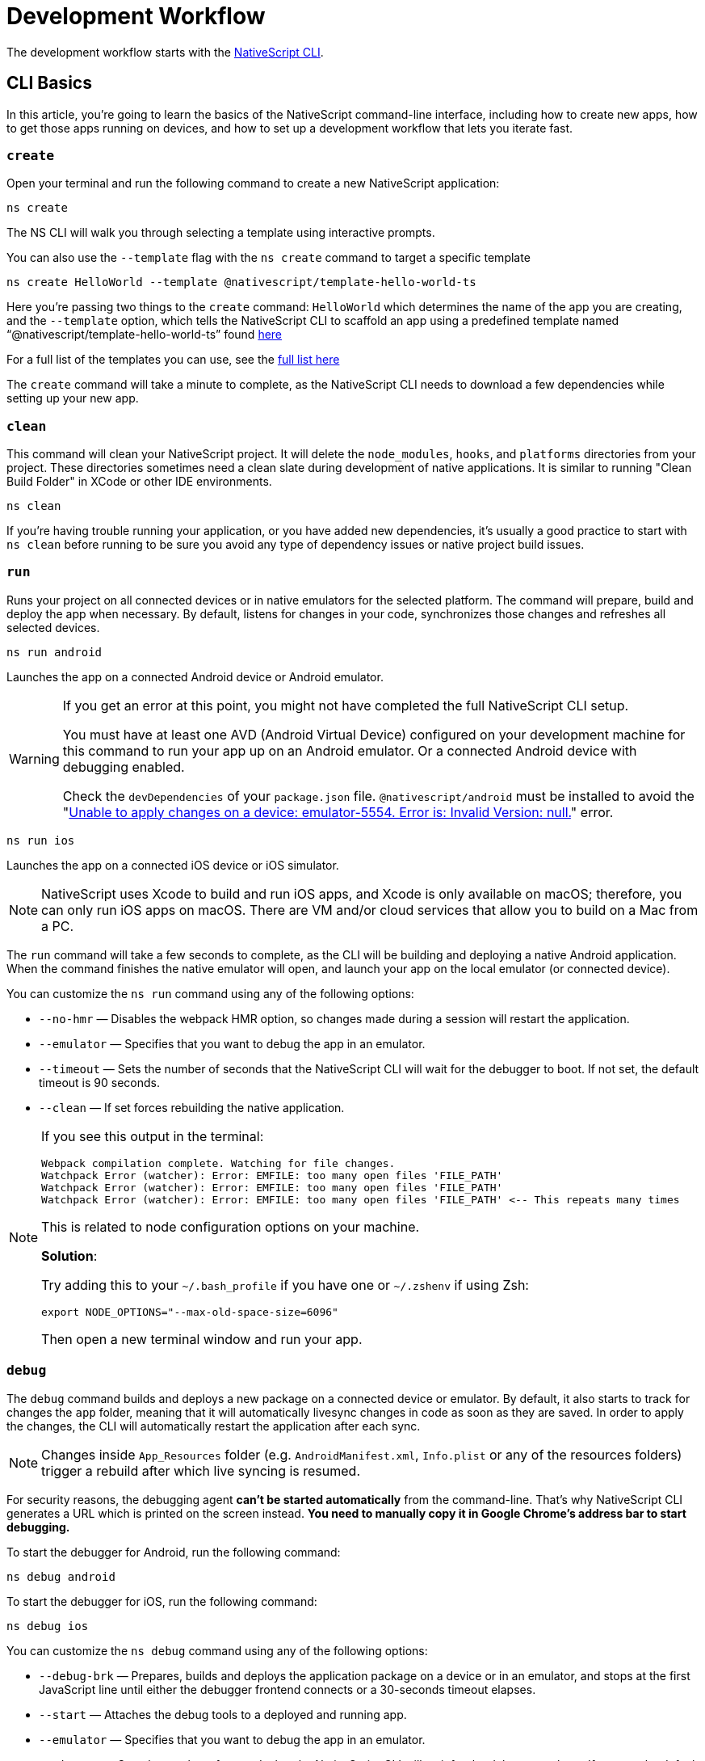 = Development Workflow

The development workflow starts with the https://www.npmjs.com/package/nativescript[NativeScript CLI].

== CLI Basics

In this article, you're going to learn the basics of the NativeScript command-line interface, including how to create new apps, how to get those apps running on devices, and how to set up a development workflow that lets you iterate fast.

=== `create`

Open your terminal and run the following command to create a new NativeScript application:

[,cli]
----
ns create
----

The NS CLI will walk you through selecting a template using interactive prompts.

You can also use the `--template` flag with the `ns create` command to target a specific template

[,cli]
----
ns create HelloWorld --template @nativescript/template-hello-world-ts
----

Here you're passing two things to the `create` command: `HelloWorld` which determines the name of the app you are creating, and the `--template` option, which tells the NativeScript CLI to scaffold an app using a predefined template named "`@nativescript/template-hello-world-ts`" found https://github.com/NativeScript/nativescript-app-templates/tree/master/packages/template-hello-world-ts[here]

For a full list of the templates you can use, see the https://github.com/NativeScript/nativescript-app-templates/tree/master/packages[full list here]

The `create` command will take a minute to complete, as the NativeScript CLI needs to download a few dependencies while setting up your new app.

=== `clean`

This command will clean your NativeScript project.
It will delete the `node_modules`, `hooks`, and `platforms` directories from your project.
These directories sometimes need a clean slate during development of native applications.
It is similar to running "Clean Build Folder" in XCode or other IDE environments.

[,cli]
----
ns clean
----

If you're having trouble running your application, or you have added new dependencies, it's usually a good practice to start with `ns clean` before running to be sure you avoid any type of dependency issues or native project build issues.

=== `run`

Runs your project on all connected devices or in native emulators for the selected platform.
The command will prepare, build and deploy the app when necessary.
By default, listens for changes in your code, synchronizes those changes and refreshes all selected devices.

[,cli]
----
ns run android
----

Launches the app on a connected Android device or Android emulator.

[WARNING]
====
If you get an error at this point, you might not have completed the full NativeScript CLI setup.

You must have at least one AVD (Android Virtual Device) configured on your development machine for this command to run your app up on an Android emulator.
Or a connected Android device with debugging enabled.

Check the `devDependencies` of your `package.json` file.
`@nativescript/android` must be installed to avoid the "https://github.com/NativeScript/nativescript-cli/issues/4451[Unable to apply changes on a device: emulator-5554.
Error is: Invalid Version: null.]" error.
====

[,cli]
----
ns run ios
----

Launches the app on a connected iOS device or iOS simulator.

[NOTE]
====
NativeScript uses Xcode to build and run iOS apps, and Xcode is only available on macOS;
therefore, you can only run iOS apps on macOS.
There are VM and/or cloud services that allow you to build on a Mac from a PC.
====

The `run` command will take a few seconds to complete, as the CLI will be building and deploying a native Android application.
When the command finishes the native emulator will open, and launch your app on the local emulator (or connected device).

You can customize the `ns run` command using any of the following options:

* `--no-hmr` — Disables the webpack HMR option, so changes made during a session will restart the application.
* `--emulator` — Specifies that you want to debug the app in an emulator.
* `--timeout` — Sets the number of seconds that the NativeScript CLI will wait for the debugger to boot.
If not set, the default timeout is 90 seconds.
* `--clean` — If set forces rebuilding the native application.

[NOTE]
====
If you see this output in the terminal:

----
Webpack compilation complete. Watching for file changes.
Watchpack Error (watcher): Error: EMFILE: too many open files 'FILE_PATH'
Watchpack Error (watcher): Error: EMFILE: too many open files 'FILE_PATH'
Watchpack Error (watcher): Error: EMFILE: too many open files 'FILE_PATH' <-- This repeats many times
----

This is related to node configuration options on your machine.

*Solution*:

Try adding this to your `~/.bash_profile` if you have one or `~/.zshenv` if using Zsh:

----
export NODE_OPTIONS="--max-old-space-size=6096"
----

Then open a new terminal window and run your app.
====

=== `debug`

The `debug` command builds and deploys a new package on a connected device or emulator.
By default, it also starts to track for changes the `app` folder, meaning that it will automatically livesync changes in code as soon as they are saved.
In order to apply the changes, the CLI will automatically restart the application after each sync.

[NOTE]
====
Changes inside `App_Resources` folder (e.g.
`AndroidManifest.xml`, `Info.plist` or any of the resources folders) trigger a rebuild after which live syncing is resumed.
====

For security reasons, the debugging agent *can't be started automatically* from the command-line.
That's why NativeScript CLI generates a URL which is printed on the screen instead.
*You need to manually copy it in Google Chrome's address bar to start debugging.*

To start the debugger for Android, run the following command:

[,cli]
----
ns debug android
----

To start the debugger for iOS, run the following command:

[,cli]
----
ns debug ios
----

You can customize the `ns debug` command using any of the following options:

* `--debug-brk` — Prepares, builds and deploys the application package on a device or in an emulator, and stops at the first JavaScript line until either the debugger frontend connects or a 30-seconds timeout elapses.
* `--start` — Attaches the debug tools to a deployed and running app.
* `--emulator` — Specifies that you want to debug the app in an emulator.
* `--timeout` — Sets the number of seconds that the NativeScript CLI will wait for the debugger to boot.
If not set, the default timeout is 90 seconds.
* `--no-watch` — If set, changes in your code will not be livesynced.
* `--clean` — If set forces rebuilding the native application.

==== iOS specific options

* `--inspector` — Flag to use the embedded Webkit Web Inspector debugger (default is Chrome DevTools).

For more information about Android debugging, run any of the following commands:

`ns help debug android` or `ns debug android --help`

For more information about iOS debugging, run any the following commands:

`ns help debug ios` or `ns debug ios --help`

=== `help`

Executing the following command in your terminal will open the CLI's documentation in your web browser.

[,cli]
----
ns help
----

== Debugging

=== Visual Studio Code

To debug NativeScript applications in https://code.visualstudio.com/[Visual Studio Code], you need the https://marketplace.visualstudio.com/items?itemName=Telerik.nativescript[NativeScript extension for VS Code].

=== Chrome DevTools

Debugging Android and iOS applications with Chrome by executing `ns debug <android | ios>`.

////
### iOS with WebKit Web Inspector

To debug iOS applications using the WebKit Web Inspector debugger use the `--inspector` flag - `ns debug ios --inspector`.
////

=== console

One of the most natural things you can do to debug apps in any environment is writing to the system's log.
In NativeScript logging works a lot as it does on the web, as most of the same `console` APIs that work on the web also work in NativeScript.

The `console.log()` function is great for outputting primitive values such as strings, numbers, and booleans, but it doesn't work so well for objects.
For those situations you'll want to use another of the `console` object's methods intended for complex object output: `console.dir()`.

To see this in action add a `console.log()` in your app code, which uses `console.log()` to log a simple object.

[,typescript]
----
export function pageLoaded = () => {
    console.log({
      type: "Apple",
      color: "Red"
    });
};
----

If you look at your console, you'll see the following not-very-helpful output.

[,shell]
----
JS: [object Object]
----

Now replace the `console.log` reference with `console.dir`.
After the NativeScript CLI refreshes your app, you should see the full output of the object in your terminal or command prompt.

[,shell]
----
JS: === dump(): dumping members ===
JS: {
JS:     "type": "Apple",
JS:     "color": "Red"
JS: }
JS: === dump(): dumping function and properties names ===
JS: === dump(): finished ===
----

== Running on Virtual Device

=== Android Emulators

Apart from using real Android devices, a viable option is to download, install and use an Android emulator.
In NativeScript, we can use all Android emulators that are connected and recognized by the `ns device` command.

Example output from `ns device`

[,cli]
----
$ ns device
$:
Connected devices & emulators
Searching for devices...
┌───┬─────────────────────────┬──────────┬───────────────────┬──────────┬───────────┐
│ # │ Device Name             │ Platform │ Device Identifier │ Type     │ Status    │
│ 1 │ sdk_google_phone_x86_64 │ Android  │ emulator-5554     │ Emulator │ Connected │
│ 2 │ bullhead                │ Android  │ 00d3e1311075c66f  │ Device   │ Connected │
└───┴─────────────────────────┴──────────┴───────────────────┴──────────┴───────────┘
----

[TIP]
====
Sometimes emulators take longer to start.
As a recommendation and to avoid timing issues, start the emulator before executing other CLI commands.
Once the emulator is started, leave it open to avoid the initial load time the next time you need to deploy an Android application.
====

==== Creating Android Virtual Device via Android Studio

Follow the official documentation on https://developer.android.com/studio/run/managing-avds.html[Creating and Managing Virtual Devices], where the process of downloading, setting up, and using Android Emulators via Android Studio is covered.

==== Creating Android Virtual Device via command line tool

The `avdmanager` is a tool that allows you to create and manage Android Virtual Devices (AVDs) from the command line.
The `avdmanager` is provided in the Android SDK Tools package (25.3.0 and higher) and is located in `<ANDROID_HOME_PATH_HERE>/cmdline-tools/latest/bin/`.
For more information about the avdmanager and how to use it to create AVDs, see the https://developer.android.com/studio/command-line/avdmanager[official avdmanager documentation].

Command syntax to create new AVD

[,cli]
----
cd $ANDROID_HOME/cmdline-tools/latest/bin
avdmanager create avd -n name -k "sdk_id" [-c {path|size}] [-f] [-p path]
----

You must provide a name for the AVD and specify the ID of the SDK package to use for the AVD using sdk_id wrapped in quotes.
For example, the following command creates an AVD named `test` using the x86 system image for API level 25:

[,cli]
----
avdmanager create avd -n test -k "system-images;android-25;google_apis;x86"
----

[WARNING]
====
The above command suggest that the system image is already downloaded.
To download an image use the `sdkmanager`.
For example `sdkmanager "system-images;android-25;google_apis;x86"`
====

The following describes the usages for the other options: -c {path|size}: The path to the SD card image for this AVD or the size of a new SD card image to create for this AVD, in KB or MB, denoted with K or M.
For example, -c path/to/sdcard/ or -c 1000M.
-f: Force creation of the AVD.
Use this option if you need to overwrite an existing AVD with a new AVD using the same name.
-p path: Path to the location where the directory for this AVD's files will be created.
If you do not specify a path, the AVD will be created in ~/.android/avd/.

To list all the downloaded system images use the `list` command.

[,cli]
----
avdmanager list
----

==== Using third-party emulators

An applicable option is to use third-party emulators (like *GenyMotion*).
Visit the official sites for details on how to install and use these emulators.

* https://www.genymotion.com[GenyMotion official site]

=== iOS Simulators

==== Creating iOS Simulators

The iOS simulator emulates iOS devices on Macs.
The following documentation is a quick way to get the iOS simulator set up.
For more information, see https://developer.apple.com/library/archive/documentation/IDEs/Conceptual/simulator_help_topics/Chapter/Chapter.html[Apple's documentation].

==== Running on iOS Simualators

On a Mac if you have XCode installed with the proper tools, executing `ns run ios` from your terminal will launch the Simulator program with a default device.
Alternatively, you can open the Simulator program on your Mac, select which device(s) you want to open by navigating to `+File -> Open Simulator+` and choosing the device to launch.
Then execute `ns run ios` and the NativeScript app will launch on the open simulator(s).

== Running on a Physical Device

=== Android Devices

'''

==== Enable Debugging over USB

Most Android devices can only install and run apps downloaded from Google Play, by default.
You will need to enable USB Debugging on your device in order to install your app during development.

To enable USB debugging on your device, you will first need to enable the "Developer options" menu by going to Settings → About phone → Software information and then tapping the Build number row at the bottom seven times.
You can then go back to Settings → Developer options to enable "USB debugging".

==== Plug in your device via USB

Let's now set up an Android device to run our NativeScript projects.
Go ahead and plug in your device via USB to your development machine.

Now check that your device is properly connecting to ADB, the Android Debug Bridge, by running adb devices.

[,cli]
----
adb devices
----

The device should be listed.
See the full https://developer.android.com/studio/command-line/adb[adb documentation] for troubleshooting and detailed information.

==== Run your app

Type the following in your command prompt to install and launch your app on the device:

[,cli]
----
ns run android
----

=== iOS Devices

'''

==== Plug in your device via USB

Connect your iOS device to your Mac using a USB to Lightning cable.
Navigate to the `ios` folder in your project under `platforms`, then open the `.xcodeproj` file, or if you are using CocoaPods open `.xcworkspace`, within it using Xcode.

If this is your first time running an app on your iOS device, you may need to register your device for development.
Open the Product menu from Xcode's menubar, then go to Destination.
Look for and select your device from the list.
Xcode will then register your device for development.

==== Configure code signing

Register for an Apple developer account if you don't have one yet.

Select your project in the Xcode Project Navigator, then select your main target (it should share the same name as your project).
Look for the "General" tab.
Go to "Signing" and make sure your Apple developer account or team is selected under the Team dropdown.
Do the same for the tests target (it ends with Tests, and is below your main target).

==== Run your app

If the device is now registered with your developer account, you should be able to run your NativeScript app on the device.
Execute the following from your terminal to run the app from the CLI:

[,cli]
----
ns run ios
----

The app should install and launch on the connected iOS device.

Alternatively, once you have the NativeScript project built, you can open the native project inside XCode by opening the `.xcworkspace` or `.xcproject` file from XCode's menu and then running on a connected device or simulator.

== HMR

== Testing

[WARNING]
====
Be sure you have prepared/built/run the app at least once before starting the unit test runner.
====

For more information about end-to-end testing, see xref:plugins::plugins-list/detox.adoc[`@nativescript/detox` plugin].

When you develop new features inside your app, you can ensure that they are working properly and that past functionality has not regressed by writing and executing unit tests on a regular basis.
With the NativeScript CLI, you can write and execute unit tests using http://jasmine.github.io/[Jasmine], https://mochajs.org/[Mocha] with http://chaijs.com/[Chai] or https://qunitjs.com/[QUnit].

To run your unit tests, the NativeScript CLI uses http://karma-runner.github.io/latest/index.html[Karma].

=== Before You Begin

Before writing and running unit tests, verify that you have completed the following steps.

. xref:guides::basics/environment-setup.adoc[Install and configure the NativeScript CLI on your system.]
. If you don't have any projects, create a new project and navigate to the directory of the newly created directory.
+
[,cli]
----
ns create projectName
cd projectName
----

. If you want to create tests for an existing directory, navigate to the directory of the project.
+
[,cli]
----
cd existingProjectDirectory
----

[NOTE]
====
You don't need to explicitly add the platforms for which you want to test your project.
The NativeScript CLI will configure your project when you begin to run your tests.
====

=== Configure Your Project

The NativeScript CLI lets you choose between three widely popular unit testing frameworks: http://jasmine.github.io/[Jasmine], https://mochajs.org/[Mocha] with http://chaijs.com/[Chai] and https://qunitjs.com/[QUnit].
You need to configure the project for unit testing by choosing a framework.
You can use only one framework at a time.

To initialize your project for unit testing, run the following command and, when prompted, use the keyboard arrows to select the framework that you want to use.

[,cli]
----
ns test init
----

This operation applies the following changes to your project.

* It creates the `app/tests` directory.
You need to store all tests in this directory.
This directory is excluded from release builds.
* It creates an `example.js` file in the `app/tests` directory.
This sample test illustrates the basic syntax for the selected framework.
* It installs the nativescript-unit-test-runner npm module for the selected framework and its dev dependencies in `node_modules`.
* It creates `karma.conf.js` in the root of your project.
This file contains the default configuration for the Karma server for the selected framework.

[NOTE]
====
To enable and write unit tests for TypeScript or Angular project, install the TypeScript typings for the selected testing framework.
====

[tabs]
====
Jasmine::
+
[,cli]
----
npm i @types/jasmine --save-dev
----

Mocha::
+
[,cli]
----
npm i @types/mocha --save-dev
----

QUnit::
+
[,cli]
----
npm i @types/qunit --save-dev
----
====

=== Write Your Tests

With the NativeScript CLI, you can extensively test *all JavaScript-related functionality*.
You can not test styling and UI which are not applied or created via JavaScript.

When creating tests for a new or existing functionality, keep in mind the following specifics.

* You need to create your tests as JavaScript files in the `app/tests` directory.
The NativeScript CLI recognizes JavaScript files stored in `app/tests` as unit tests.
* You need to write tests which comply with the testing framework specification you have chosen for the project.
* You need to export the functionality that you want to test in the code of your NativeScript project.
* You need to require the module which exposes the functionality that you want to test in the code of your unit tests.

When creating tests for a new or existing functionality, keep in mind the following limitations.

* You cannot require the file or module in which `application.start()` is called.
* You cannot use more than one testing framework per project.
* You cannot test styling and UI which are not applied or created via JavaScript.

The following samples test the initial value of the counter and the message in the Hello World template.
These tests show the specifics and limitations outlined above.

[,js]
----
var mainViewModel = require('../main-view-model') //Require the main view model to expose the functionality inside it.

describe('Hello World Sample Test:', function () {
  it('Check counter.', function () {
    expect(mainViewModel.createViewModel().counter).toEqual(42) //Check if the counter equals 42.
  })
  it('Check message.', function () {
    expect(mainViewModel.createViewModel().message).toBe('42 taps left') //Check if the message is "42 taps left".
  })
})
----

[,js]
----
// (Angular w/TypeScript)
// As our intention is to test an Angular component that contains annotations
// we need to include the reflect-metadata dependency.
import 'reflect-metadata'

// A sample Jasmine test
describe('A suite', function () {
  it('contains spec with an expectation', function () {
    expect(true).toBe(true)
  })
})
----

[,js]
----
var mainViewModel = require('../main-view-model') //Require the main view model to expose the functionality inside it.

describe('Hello World Sample Test:', function () {
  it('Counter should be 42 on start.', function () {
    assert.equal(mainViewModel.createViewModel().counter, 42) //Assert that the counter equals 42.
  })
  it('Message should be "42 taps left" on start.', function () {
    assert.equal(mainViewModel.createViewModel().message, '42 taps left') //Assert that the message is "42 taps left".
  })
})
----

[,js]
----
var mainViewModel = require('../main-view-model') //Require the main view model to expose the functionality inside it.

QUnit.test('Hello World Sample Test:', function (assert) {
  assert.equal(
    mainViewModel.createViewModel().counter,
    42,
    'Counter, 42; equal succeeds.'
  ) //Assert that the counter equals 42.
  assert.equal(
    mainViewModel.createViewModel().message,
    '42 taps left',
    'Message, 42 taps left; equal succeeds.'
  ) //Assert that the message is "42 taps left".
})
----

=== Angular TestBed Integration

To use TestBed, you have to alter your `karma.conf.js` to:

[,js]
----
    // list of files / patterns to load in the browser
    files: [
      'src/tests/setup.ts',
      'src/tests/**/*.spec.ts'
    ],
----

The file `src/tests/setup.ts` should look like this for jasmine:

[,js]
----
import 'nativescript-angular/zone-js/testing.jasmine'
import { nsTestBedInit } from 'nativescript-angular/testing'
nsTestBedInit()
----

or if using mocha:

[,js]
----
import 'nativescript-angular/zone-js/testing.mocha'
import { nsTestBedInit } from 'nativescript-angular/testing'
nsTestBedInit()
----

Then you can use it within the spec files, e.g.
`example.spec.ts`:

[,js]
----
import { Component, ElementRef, NgZone, Renderer2 } from '@angular/core';
import { ComponentFixture, async } from '@angular/core/testing';
import { StackLayout } from '@nativescript/core';
import {
    nsTestBedAfterEach,
    nsTestBedBeforeEach,
    nsTestBedRender
} from 'nativescript-angular/testing';

@Component({
    template: `
        <StackLayout><Label text="Layout"></Label></StackLayout>
    `
})
export class ZonedRenderer {
    constructor(public elementRef: ElementRef, public renderer: Renderer2) {}
}

describe('Renderer E2E', () => {
    beforeEach(nsTestBedBeforeEach([ZonedRenderer]));
    afterEach(nsTestBedAfterEach(false));
    afterAll(() => {});

    it('executes events inside NgZone when listen is called outside NgZone', async(() => {
        const eventName = 'someEvent';
        const view = new StackLayout();
        const eventArg = { eventName, object: view };
        const callback = arg => {
            expect(arg).toEqual(eventArg);
            expect(NgZone.isInAngularZone()).toBeTruthy();
        };
        nsTestBedRender(ZonedRenderer).then(
            (fixture: ComponentFixture<ZonedRenderer>) => {
                fixture.ngZone.runOutsideAngular(() => {
                    fixture.componentInstance.renderer.listen(
                        view,
                        eventName,
                        callback
                    );

                    view.notify(eventArg);
                });
            }
        );
    }));
});
----

=== Run Your Tests

After you have completed your test suite, you can run it on physical devices or in the native emulators.

==== Requirements

Before running your tests, verify that your development machine and your testing devices meet the following prerequisites.

* The Android native emulators on which you want to run your tests must be running on your development machine.
To verify that your machine recognizes the devices, run the following command.
+
[,cli]
----
ns device
----

* The physical devices on which you want to run your tests must be connected to your development machine.
To verify that your machine recognizes the devices, run the following command.
+
[,cli]
----
ns device
----

* The physical devices on which you want to run your tests must be able to resolve the IP of your development machine.
To verify that the device can access the Karma server, connect the device and the development machine to the same Wi-Fi network or establish USB or Bluetooth tethering between the device and the development machine.
* Port 9876 must be allowed on your development machine.
The Karma server uses this port to communicate with the testing device.

==== Run the Tests

To execute your test suite on any connected Android devices or running Android emulators, run the following command.

[,cli]
----
ns test android
----

To execute your test suite on connected iOS devices, run the following command.

[,cli]
----
ns test ios
----

To execute your test suite in the iOS Simulator, run the following command.

[,cli]
----
ns test ios --emulator
----

To execute your test suite in CI make sure to add `--justlaunch`.
This parameter will exit the simulator.

[,cli]
----
ns test ios --emulator --justlaunch
----

Each execution of `ns test` consists of the following steps, performed automatically.

. The CLI starts a Karma server on the development machine.
. The CLI prepares, builds and deploys your project, if not already deployed.
If already deployed, the CLI synchronizes changes to the application package.
. The CLI embeds the NativeScript unit test runner and your host network and Karma configuration in the deployed package.
. The CLI launches the main module of the NativeScript unit test runner instead of launching the main module of your app.
. The NativeScript unit test runner uses the embedded network configuration to try to connect to the Karma server on the development machine.
. When the connection between the NativeScript unit test runner and the Karma server is established, the test runner begins the execution of the unit tests.
. When the execution completes, the NativeScript unit test runner reports the results to the Karma server.
. The Karma server reports the results on the command line.

==== Re-Run Tests on Code Change

The NativeScript can continuously monitor your code for changes and when such changes occur, it can deploy those changes to your testing devices and re-run your tests.

To enable this behavior, run your `ns test` command with the `--watch` flag.
For example:

[,cli]
----
ns test android --watch
ns test ios --watch
ns test ios --emulator --watch
----

The NativeScript CLI remains active and re-runs tests on code change.
To unlock the console, press `Ctrl+C` to stop the process.

==== Configure the Karma Server

When you configure your project for unit testing, the NativeScript CLI adds `karma.conf.js` to the root of your project.
This file contains the default configuration of the Karma server, including default port and selected testing framework.
You can edit this file to customize your Karma server.

When you modify `karma.conf.js`, make sure that your changes meet the specification of the http://karma-runner.github.io/1.0/intro/configuration.html[Karma Configuration File].

=== Continuous Integration

To integrate the NativeScript unit test runner into a continuous integration process, you need to configure a Karma reporter, for example, the https://github.com/karma-runner/karma-junit-reporter[JUnit reporter].

== Using packages

=== Plugins

NativeScript plugins are npm packages with some added native functionality.
Therefore, finding, installing, and removing NativeScript plugins works a lot like working with npm packages you might use in your Node.js or front-end web development.

==== Finding plugins

The NativeScript team maintains an https://market.nativescript.org/[official marketplace], which displays a filtered list of NativeScript-related plugins from npm.
All plugins listed in the marketplace are accompanied by a metadata describing their quality.
A search for "`accelerometer`" on the plugins marketplace will point you at the plugin you need.

Alternatively, since NativeScript plugins are npm packages, you can find NativeScript plugins on https://www.npmjs.com/[npm's site] by searching for "`nativescript-plugin-name`".
For example, a search of "`nativescript accelerometer`" would point you right at the https://www.npmjs.com/package/nativescript-accelerometer[NativeScript accelerometer plugin].

If you can't find a plugin, try asking for help on https://stackoverflow.com/questions/tagged/nativescript[Stack Overflow].
The NativeScript team and community may be able to help find what you're looking for.

// TODO: fix v7 links

Also, make sure to look through the https://docs.nativescript.org/core-concepts/modules.html[NativeScript core modules], which ship as a dependency of every NativeScript app.
There's a chance that the functionality you need is built in.
If you're still not finding what you need, you can request the plugin as an idea on the https://discourse.nativescript.org/c/plugins[NativeScript community forum], or you can take a stab at https://v7.docs.nativescript.org/plugins/building-plugins[building the plugin yourself].

==== Installing Plugins

Once you've found the plugin you need, install the plugin into your app using the `ns plugin add` command.

[,cli]
----
ns plugin add <plugin-name>
----

For example, the following command installs the xref:plugins::plugins-list/camera.adoc[NativeScript camera plugin].

[,cli]
----
ns plugin add @nativescript/camera
----

Instead of using `plugin add`, you can use your package manager as well (npm, yarn, pnpm...):

[,cli]
----
npm install --save @nativescript/camera
----

The installation of a NativeScript plugin mimics the installation of an npm package.
The NativeScript CLI downloads the plugin from npm and adds the plugin to the `node_modules` folder in the root of your project.
During this process, the NativeScript CLI adds the plugin to your project's root `package.json` file and also resolves the plugin's dependencies (if any).

==== Installing Plugins as Developer Dependencies

As shown above the command `ns plugin add @nativescript/camera` is actually doing `npm i @nativescript/camera --save` behind the scenes.
If you need to install a *developer dependency* to your project (e.g., like *@nativescript/types* or *@nativescript/webpack*) then you will need to explicitly save it as a *devDependency*.
To achieve that, use the `npm install` command with `--save-dev` flag.
For example:

[,cli]
----
npm i @nativescript/types --save-dev
----

[NOTE]
====
The difference between dependencies and developer dependencies is that *dependencies* are required to run, while *devDependencies* are needed only during development.
Example for dependency is the *@nativescript/camera* plugin which is required at runtime so you could use the hardware camera.
On the other hand, the *@nativescript/types* is a developer dependency required only for intelliSense during the development process.
The `devDependencies` should not be installed as `dependencies` to avoid large output build files (large application size).
Example `package.json` file using both `dependencies` and `devDependencies` can be found https://github.com/NativeScript/nativescript-sdk-examples-js/blob/master/package.json#L31-L44[here].
====

==== Importing and Using Plugins

Once the plugin you need is installed, you can start using it in your project.
Note that each plugin might have its configuration that needs to be satisfied so always check carefully the plugin's documentation and the README file.
The below code snippet demonstrated the basic usage of *@nativescript/camera* plugin.

[,javascript]
----
import { requestPermissions } from '@nativescript/camera'
requestPermissions()
----

[,typescript]
----
import { requestPermissions } from '@nativescript/camera'
requestPermissions()
----

==== Removing Plugins

To remove a NativeScript plugin from your project, run the following command from your command line.

[,cli]
----
ns plugin remove <plugin-name>
----

For example, the following command removes the NativeScript camera plugin.

[,cli]
----
ns plugin remove @nativescript/camera
----

As with installation, the removal of a NativeScript plugin mimics the removal of an npm package.

The NativeScript CLI removes any plugin files from your app's `node_modules` folder in the root of your project.
The CLI also removes any of the plugin's dependencies and also removes the plugin from your project's root `package.json` file.

=== Package Managers

A package manager is a piece of software that lets you manage the external code, written by you or someone else, that your project needs to work correctly.
By default, NativeScript CLI uses Node Package Manager (`npm`) for managing the dependencies of the application.
When new application is created, CLI automatically calls `npm install` to install all of its dependencies.

==== Supported package managers

NativeScript CLI allows you to configure the package manager used when working with dependencies.
When you change the defaultly used `npm` package manager, CLI will use the newly set package manager for all operations it executes related to project dependencies, for example, project creation, managing dependencies, etc.

NativeScript CLI supports three package managers:

* `npm` — this is the default option
* `yarn` — you can set it by calling `ns package-manager set yarn`.
More information about `yarn` is available https://yarnpkg.com/[here]
* `pnpm` — from version 6.4, you can use `pnpm` to manage the dependencies of your application.
You can use `pnpm` by calling `ns package-manager set pnpm`.
NOTE: You will have to use `--shamefully-hoist` flag if you call `pnpm` on your own.
CLI passes this flag when installing dependencies with `pnpm` and probably your application will not work if you omit it.
More information about `pnpm` is available https://pnpm.js.org/[here].

In case you want to check what is the currently used package manager, you can use:

[,cli]
----
ns package-manager get
----

== Updating

To upgrade a NativeScript application you need to upgrade several things: NativeScript CLI Tooling, the iOS and Android runtimes and the `@nativescript/core` module.
In the steps below, you will see how to do this.

[,cli]
----
npm install -g nativescript
----


=== Upgrading the application

You should execute the *update* command in the root folder of your project to upgrade it with the latest versions of iOS/Android runtimes and cross-platform modules.

[NOTE]
====
The *update* command is introduced in version 2.4 of NativeScript CLI.
You should update NativeScript CLI before using this command.
====

[,cli]
----
ns update
----

In order to get the latest development release instead, pass *next* as argument:

[,cli]
----
ns update next
----

You can also switch to specific version by passing it to the command:

[,cli]
----
ns update 8.0.0
----

[NOTE]
====
The command `ns update` is updating the `@nativescript/core`, `@nativescript/webpack`, and the runtimes (``@nativescript/android``and``@nativescript/ios``).
The command is combining the next three commands in this article (`ns platform add`, ``npm i --save @nativescript/core``and``npm i @nativescript/webpack --save-dev``).
====

[IMPORTANT]
====
When using the `--configs` flag, any previous configuration will be overwritten and lost.
Consider saving any custom code that you have introduced in your `webpack.config.js` and reapplying the code after using the `--configs` flag.
====

=== Upgrading platforms

Follow those steps in order to get the latest versions of Android and/or iOS runtimes.
Navigate to the root level folder where your project is, and then if you are working on an Android project, type:

[,cli]
----
ns platform remove android
ns platform add android
----

and/or (if you are working on a iOS version on a Mac):

[,cli]
----
ns platform remove ios
ns platform add ios
----

=== Upgrading @nativescript/core

The cross-platform modules are available as a npm package named https://www.npmjs.com/package/@nativescript/core[@nativescript/core].

In order to use them in your project, you will have to explicitly install the package, for example (assuming you are still in your main app project folder from the steps above):

[,cli]
----
npm install @nativescript/core@latest --save
----

This installs the *@nativescript/core* package to the node_modules folder and adds it as a dependency to the package.json of the project.

[IMPORTANT]
====
The `ns create` command will create a new project, add the *@nativescript/core* package as a dependency to its package.json and install it.
So each new project you create will have the *@nativescript/core* package installed, and you do not have to install it explicitly.
====

Another place to find *@nativescript/core* package is https://github.com/NativeScript/NativeScript/releases/[NativeScript Releases], where you can find a collection of the available @nativescript/core-*.tgz packages for every release.
You can download a selected release and install it by running: `npm install <path to @nativescript/core-*.tgz> --save`.


=== Upgrading Angular dependencies

The Angular plugin is available as an npm package named https://www.npmjs.com/package/@nativescript/angular[@nativescript/angular].
To update the version of the plugin and the related dependency, the package should be explicitly installed, and the related Angular dependencies should be updated accordingly.
To ease the update process, the plugin comes with an automated script `update-app-ng-deps` located in `<project-folder/node_modules/.bin>` folder.

[,cli]
----
npm i @nativescript/angular@latest --save
./node_modules/.bin/update-app-ng-deps
npm i
----

'''

title: Running Latest Code description: NativeScript Documentation - Running Latest Code position: 40 slug: latest-code previous_url: /running-latest

'''

//TODO: What is it? ^

=== Running the Latest Code

Often when working with open-source projects, one needs functionality that has not yet passed the full release cycle, or even functionality that is not yet fully implemented.
We know that many of you are experimenters and want to try the latest and greatest features of NativeScript.
That is why we tried to make this process simple and easy to follow.
There are two ways to get the latest development code for NativeScript:

* You can get it via npm.
* You can build the source code.


=== Getting the latest development version via npm

As an open-source project NativeScript keeps not only its source code open, but its build infrastructure too.
That is why we choose https://travis-ci.org/[Travis CI] for our nightly builds.
Every commit in the master branch of all major NativeScript repos triggers a https://travis-ci.org/[Travis CI] build which publishes an npm package that can be used directly.
Follow those simple steps to get the latest development version of NativeScript:

* Uninstall any existing NativeScript versions:

[,cli]
----
npm uninstall -g nativescript
----

* Install the latest development version of NativeScript CLI:

[,cli]
----
npm install -g nativescript@next
----

* Edit the package.json file in your project and replace @nativescript/core, @nativescript/android and @nativescript/ios versions with `next`:

[,json]
----
{
  "description": "NativeScript Application",
  "dependencies": {
    "@nativescript/core": "next"
  },
  "devDependencies": {
    "@nativescript/android": "next",
    "@nativescript/ios": "next"
  }
}
----

Instead of editing the package.json file by hand, you could run the following commands:

[,cli]
----
ns platform add ios@next
ns platform add android@next
ns plugin add @nativescript/core@next
----

* Run the `npm install` command to update the node modules:

[,cli]
----
cd <your-project-folder>
npm install
----

You are now ready to use the latest development version of NativeScript.


=== Building the source code


==== Reasoning

Building the source code is essential when one wants to contribute to an open source project.
The statement is applicable for NativeScript as well.
According to the https://github.com/NativeScript/NativeScript/blob/master/tools/notes/CONTRIBUTING.md[Contribution Guidelines], suggesting a fix involves testing the latest code.


=== Behind the curtains of running a NativeScript application

. `npm install nativescript -g`: Node Package Manager (npm) downloads and installs the https://www.npmjs.com/package/nativescript[NativeScript CLI].
. `ns create [AppName]`: The NativeScript CLI downloads the https://www.npmjs.com/package/@nativescript/template-hello-world[Hello-World template] and unpacks it to a folder named after the app name you choose.
At the same time, the CLI installs the https://www.npmjs.com/package/@nativescript/core[NativeScript cross-platform modules].
As a result, your application folder now contains an `app` folder, holding the files of your application (https://github.com/NativeScript/nativescript-app-templates/tree/master/packages/template-hello-world[source code]) and a `node_modules` folder, having the cross-platform modules (https://github.com/NativeScript/NativeScript[source code]).
. `ns platform add android/ios`: The NativeScript CLI downloads the latest SemVer-compatible version of the specified runtime, unpacks it and applies transformations to the native (Android Studio or xCode) project (e.g., changes the project name).
. `ns run android/ios`: The NativeScript CLI copies the files under the `app` folder to the `+platforms/[android/ios]/.../app+` folder following a specific logic so that these get used later by a native build tool (_gradle_/_xcode-build_).
As a next step, the NativeScript CLI executes compilation, deployment and run commands of _gradle_ or _xcode-build_.
. Any JavaScript code gets executed in a V8 or JavaScriptCore engine and embedded in the NativeScript runtimes.
Each call to an actual native object gets marshalled via the runtimes to the underlying platform and vice-versa.
The runtimes provide JavaScript handles to the native objects.


==== Contents of the NativeScript repo

The https://github.com/NativeScript/NativeScript[NativeScript framework] is built using TypeScript.
For that, one of the build steps is a TypeScript compilation, which uses TypeScript declarations of the underlying native objects.
These are really large files (https://github.com/NativeScript/NativeScript/blob/master/packages/types-android/src/lib/android-17.d.ts[android17.d.ts] and https://github.com/NativeScript/NativeScript/blob/master/packages/types-ios/src/lib/ios/ios.d.ts[ios.d.ts]).
The TypeScript compilation with these two files loaded in memory takes a lot of time.
To save development time and have as quick and stable feature output, the NativeScript team decided to keep several important applications inside the same repository so that all of them get compiled in a single pass.

Having said that, each subfolder of the https://github.com/NativeScript/NativeScript/tree/master/apps[apps] subfolder of the repo represents a single application.


==== Building the repo

When the repo gets built, it outputs a bunch of packages (stripping the version- and extension- part of the filename for clarity):

* @nativescript/core : the package, containing the core modules.
It gets distributed via https://www.npmjs.com/package/@nativescript/core[npm].
* tns-sample-* : contains some test/demo applications the team uses internally for testing.
* tns-template-* : has templates that will get used once we have the https://github.com/NativeScript/nativescript-cli/issues/374[template-selection functionality] implemented in the command-line interface.

The repo gets built via the commands:

[,cli]
----
npm install -g grunt-cli
npm install
grunt
----


==== Using the latest

To use the latest:

* Build the repo.
* Navigate to your project folder.
* Delete the `@nativescript/core` folder from the `node_modules` subfolder of your project (i.e., `rm -rf node_modules/@nativescript/core` for Linux or `rd /S /Q node_modules\@nativescript/core`).
* Install the newly built package (`npm install [PATH-TO-NATIVESCRIPT-REPO/bin/dist/nativescript-core-x.x.x.tgz]`).


==== Handling internal breaking changes

It is possible that an internal breaking change gets introduced involving an update to both the runtimes and the modules.
An internal breaking change would mean that the public API of the tns_modules does not get affected, but a work in progress change in the runtimes requires a change in the internal code of the tns_modules themselves.

When such a case happens, the https://github.com/NativeScript/ns-v8ios-runtime[ios] and https://github.com/NativeScript/android-runtime[android] runtimes must be built separately and updated via the CLI command of: `ns platform update android/ios --frameworkPath=[Path-to-Runtime-Package]`


==== Building the runtimes

As the NativeScript framework gets distributed via npm, the runtimes are also packed as npm packages.
For consistency reasons, the native builds (gradle/xcode-build) are wrapped by grunt builds that do the job.


==== Building the Android runtime

The https://github.com/NativeScript/android-runtime[android runtime] depends on the https://github.com/NativeScript/android-metadata-generator[android-metadata-generator].

Provided you have all the dependencies set, the easiest way to have the Android runtime built is to clone the two repos to a single folder so that the two are sibling folders, `cd` into the `android-runtime` folder and run:

[,cli]
----
gradle packar -PwidgetsPath=./widgets.jar
----

The resulting @nativescript/android-x.x.x.tgz package will get created in the `dist` folder.


==== Building the iOS runtime

Follow the instructions on setting up the dependencies for building the https://github.com/NativeScript/ns-v8ios-runtime[ios runtime] in the repository README and then run `grunt package`.

The build @nativescript/ios-x.x.x.tgx package will get created in the `dist` folder.

== Choosing An Editor

You can develop NativeScript apps in any text editor or IDE you prefer.


=== VS Code

Most of the NativeScript team members prefer to use https://code.visualstudio.com/[VS Code from Microsoft] as their editor for NativeScript apps.
Some reasons we use VS Code:

* Visual Studio Code has excellent support for https://www.typescriptlang.org/[TypeScript].
* Visual Studio Code gives you the ability to debug JavaScript and TypeScript code directly in your editor.
The NativeScript team maintains an official https://marketplace.visualstudio.com/items?itemName=NativeScript.nativescript[NativeScript Visual Studio Code extension] that enables step debugging for NativeScript apps.
* Visual Studio Code is a fast, modern editor that Microsoft https://code.visualstudio.com/updates/[updates frequently].
* Visual Studio Code is available for Windows, macOS, and Linux.
* Microsoft backs Visual Studio Code;
therefore, you can feel confident that the editor will continue to be supported in the future.

If you do choose to https://code.visualstudio.com/[try Visual Studio Code], let's look at one tip you might find useful as you develop NativeScript apps.

* The `code` command

After you install Visual Studio Code, you can open projects using the editor's `File` → `Open` menu option, but there's an alternative option that works far better for command-line-based projects like NativeScript: the `code` command.

The `code` command runs in your command-line or terminal, and it works just like the `ns` command does for NativeScript apps.
Visual Studio Code installs the `code` command by default on Windows on Linux, but on macOS, there's https://code.visualstudio.com/docs/setup/mac[one manual step] you must perform.

Once set up, you can type `code .` in your terminal to open the files in your current folder for editing.
For example, you could use the following sequence of command to create a new NativeScript app and open it for editing.

[,cli]
----
ns create MyNewApp
cd MyNewApp
code .
----

=== WebStorm

If you're a WebStorm user, check out this https://plugins.jetbrains.com/webstorm/plugin/8588-nativescript[popular community-written plugin] that adds many NativeScript-related features.


=== Next steps

* https://market.nativescript.org/?tab=samples&framework=all_frameworks&category=all_samples[Code Samples]
 ** The NativeScript team provides a collection of high-quality code samples you can add to your applications.
Perusing the code samples is a great way to get familiar with what NativeScript can do, as well as find the code you can use on your next app.
* https://www.nativescript.org/books-and-videos[Books and Videos]
 ** Browse our collection of NativeScript books and videos, including the free-to-download NativeScript book by Nick and Mike Brainstein.
* https://nativescripting.com/[NativeScripting]
 ** The third-party NativeScripting site has many video courses to teach you everything you need to know about NativeScript, including a collection of free courses to help you get started.
